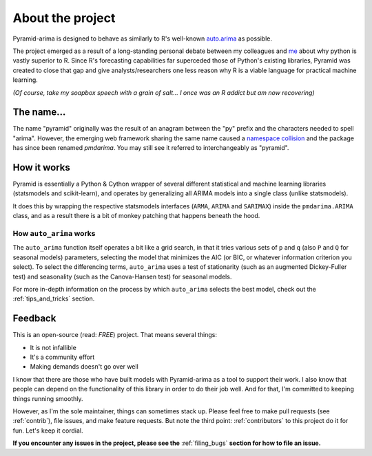 .. _about:

=================
About the project
=================

Pyramid-arima is designed to behave as similarly to R's well-known
`auto.arima <https://www.rdocumentation.org/packages/forecast/versions/8.4/topics/auto.arima>`_
as possible.

The project emerged as a result of a long-standing personal debate between
my colleagues and `me <https://github.com/tgsmith61591>`_ about why python is
vastly superior to R. Since R's forecasting capabilities far superceded those of Python's
existing libraries, Pyramid was created to close that gap and give analysts/researchers
one less reason why R is a viable language for practical machine learning.

*(Of course, take my soapbox speech with a grain of salt... I once was an R addict but am now recovering)*


The name...
-----------

The name "pyramid" originally was the result of an anagram between the "py" prefix and
the characters needed to spell "arima". However, the emerging web framework sharing the
same name caused a `namespace collision <https://github.com/tgsmith61591/pyramid/issues/34>`_
and the package has since been renamed `pmdarima`. You may still see it referred to interchangeably
as "pyramid".


How it works
------------

Pyramid is essentially a Python & Cython wrapper of several different statistical
and machine learning libraries (statsmodels and scikit-learn), and operates by generalizing
all ARIMA models into a single class (unlike statsmodels).

It does this by wrapping the respective statsmodels interfaces
(``ARMA``, ``ARIMA`` and ``SARIMAX``) inside the ``pmdarima.ARIMA`` class,
and as a result there is a bit of monkey patching that happens beneath the hood.

How ``auto_arima`` works
~~~~~~~~~~~~~~~~~~~~~~~~

The ``auto_arima`` function itself operates a bit like a grid search, in that it
tries various sets of ``p`` and ``q`` (also ``P`` and ``Q`` for seasonal models)
parameters, selecting the model that minimizes the AIC (or BIC, or whatever
information criterion you select). To select the differencing terms, ``auto_arima``
uses a test of stationarity (such as an augmented Dickey-Fuller test) and seasonality
(such as the Canova-Hansen test) for seasonal models.

For more in-depth information on the process by which ``auto_arima`` selects
the best model, check out the :ref:`tips_and_tricks` section.

Feedback
--------

This is an open-source (read: *FREE*) project. That means several things:

* It is not infallible
* It's a community effort
* Making demands doesn't go over well

I know that there are those who have built models with Pyramid-arima as a tool
to support their work. I also know that people can depend on the functionality of
this library in order to do their job well. And for that, I'm committed to
keeping things running smoothly.

However, as I'm the sole maintainer, things can sometimes stack up.
Please feel free to make pull requests (see :ref:`contrib`), file issues, and
make feature requests. But note the third point: :ref:`contributors` to this
project do it for fun. Let's keep it cordial.

**If you encounter any issues in the project, please see the** :ref:`filing_bugs` **section for how to file an issue.**
